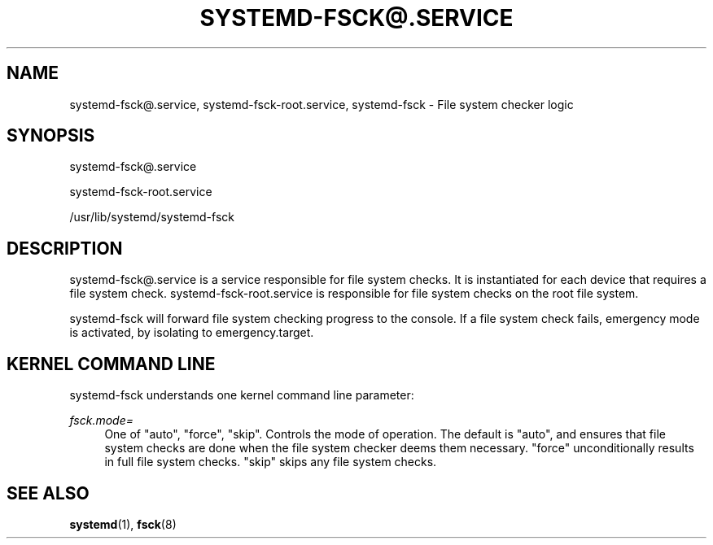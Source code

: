 '\" t
.TH "SYSTEMD\-FSCK@\&.SERVICE" "8" "" "systemd 3" "systemd-fsck@.service"
.\" -----------------------------------------------------------------
.\" * Define some portability stuff
.\" -----------------------------------------------------------------
.\" ~~~~~~~~~~~~~~~~~~~~~~~~~~~~~~~~~~~~~~~~~~~~~~~~~~~~~~~~~~~~~~~~~
.\" http://bugs.debian.org/507673
.\" http://lists.gnu.org/archive/html/groff/2009-02/msg00013.html
.\" ~~~~~~~~~~~~~~~~~~~~~~~~~~~~~~~~~~~~~~~~~~~~~~~~~~~~~~~~~~~~~~~~~
.ie \n(.g .ds Aq \(aq
.el       .ds Aq '
.\" -----------------------------------------------------------------
.\" * set default formatting
.\" -----------------------------------------------------------------
.\" disable hyphenation
.nh
.\" disable justification (adjust text to left margin only)
.ad l
.\" -----------------------------------------------------------------
.\" * MAIN CONTENT STARTS HERE *
.\" -----------------------------------------------------------------
.SH "NAME"
systemd-fsck@.service, systemd-fsck-root.service, systemd-fsck \- File system checker logic
.SH "SYNOPSIS"
.PP
systemd\-fsck@\&.service
.PP
systemd\-fsck\-root\&.service
.PP
/usr/lib/systemd/systemd\-fsck
.SH "DESCRIPTION"
.PP
systemd\-fsck@\&.service
is a service responsible for file system checks\&. It is instantiated for each device that requires a file system check\&.
systemd\-fsck\-root\&.service
is responsible for file system checks on the root file system\&.
.PP
systemd\-fsck
will forward file system checking progress to the console\&. If a file system check fails, emergency mode is activated, by isolating to
emergency\&.target\&.
.SH "KERNEL COMMAND LINE"
.PP
systemd\-fsck
understands one kernel command line parameter:
.PP
\fIfsck\&.mode=\fR
.RS 4
One of
"auto",
"force",
"skip"\&. Controls the mode of operation\&. The default is
"auto", and ensures that file system checks are done when the file system checker deems them necessary\&.
"force"
unconditionally results in full file system checks\&.
"skip"
skips any file system checks\&.
.RE
.SH "SEE ALSO"
.PP
\fBsystemd\fR(1),
\fBfsck\fR(8)
